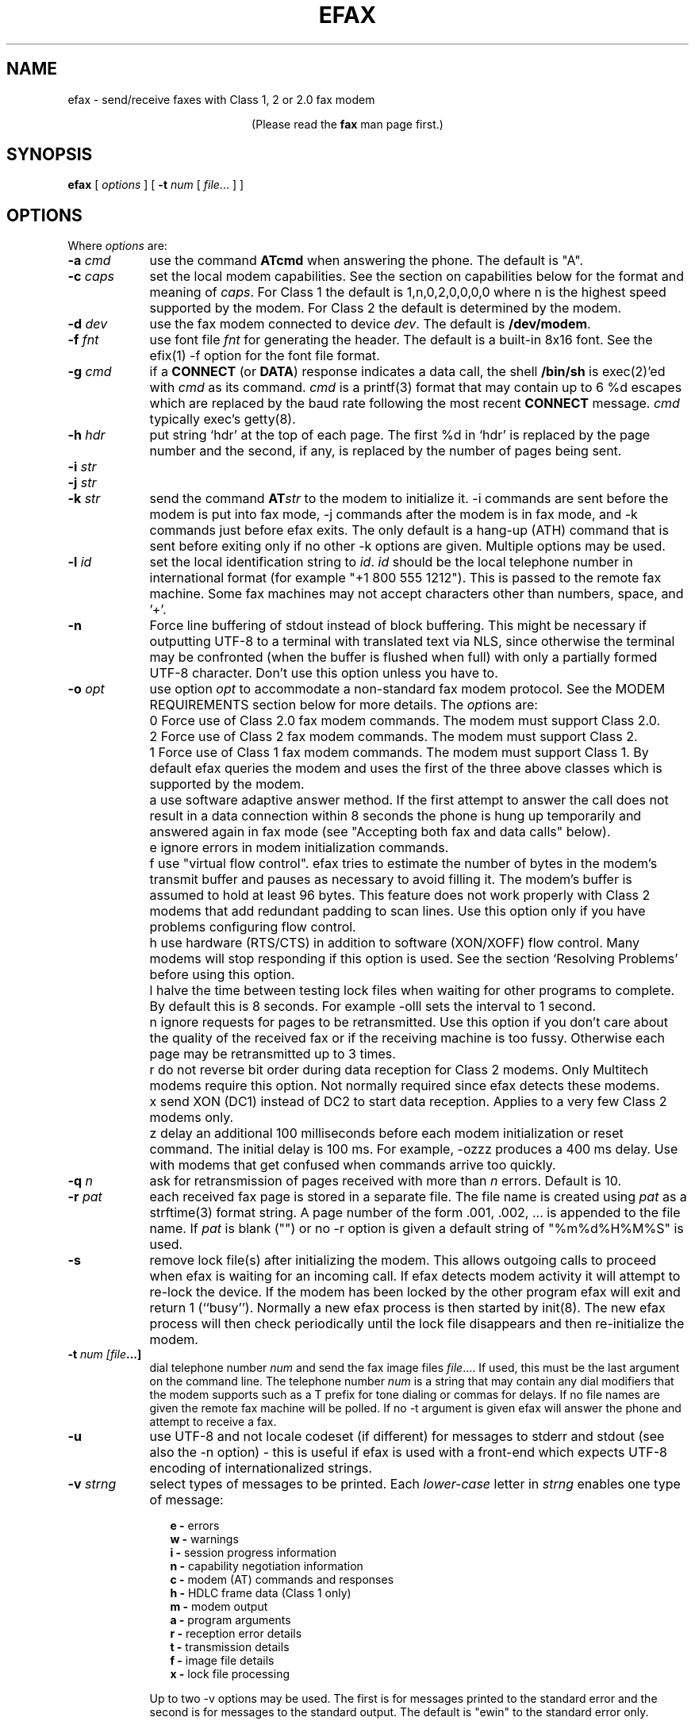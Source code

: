 .TH EFAX 1 "September 2005" ""  ""
.UC 1
.SH NAME
efax \- send/receive faxes with Class 1, 2 or 2.0 fax modem

.ce 1
(Please read the \fBfax\fP man page first.)
.SH SYNOPSIS

.B efax
[
\fIoptions\fP
]
[
\fB-t\fP \fInum\fP [ \fIfile\fP... ]
]

.SH OPTIONS
Where \fIoptions\fP are:

.TP 9
.B -a \fIcmd\fP
use the command \fBATcmd\fP when answering the phone.  The
default is "A".

.TP 9
.B -c \fIcaps\fP
set the local modem capabilities.  See the section on
capabilities below for the format and meaning of \fIcaps\fP.  For
Class 1 the default is 1,n,0,2,0,0,0,0 where n is the highest
speed supported by the modem.  For Class 2 the default is
determined by the modem.

.TP 9 
.B -d \fIdev\fP 
use the fax modem connected to device \fIdev\fP.  The default is
\fB/dev/modem\fP.  

.TP 9
.B -f \fIfnt\fP
use font file \fIfnt\fP for generating the header.  The default
is a built-in 8x16 font.  See the efix(1) -f option for the font
file format.

.TP 9
.B -g \fIcmd\fP
if a \fBCONNECT\fP (or \fBDATA\fP) response indicates a data
call, the shell \fB/bin/sh\fP is exec(2)'ed with \fIcmd\fP as its
command.  \fIcmd\fP is a printf(3) format that may contain up to
6 %d escapes which are replaced by the baud rate following the
most recent \fBCONNECT\fP message. \fIcmd\fP typically exec's
getty(8).

.TP 9
.B -h \fIhdr\fP
put string `hdr' at the top of each page.  The first %d in `hdr'
is replaced by the page number and the second, if any, is
replaced by the number of pages being sent.

.TP 9
.B -i \fIstr\fP
.TP 9
.B -j \fIstr\fP
.TP 9
.B -k \fIstr\fP
send the command \fBAT\fP\fIstr\fP to the modem to initialize it.
-i commands are sent before the modem is put into fax mode, -j
commands after the modem is in fax mode, and -k commands just
before efax exits.  The only default is a hang-up (ATH) command
that is sent before exiting only if no other -k options are
given.  Multiple options may be used.

.TP 9
.B -l \fIid\fP
set the local identification string to \fIid\fP.  \fIid\fP should
be the local telephone number in international format (for
example "+1 800 555 1212").  This is passed to the remote fax
machine.  Some fax machines may not accept characters other than
numbers, space, and '+'.  

.TP 9
.B -n
Force line buffering of stdout instead of block buffering.  This might
be necessary if outputting UTF-8 to a terminal with translated text
via NLS, since otherwise the terminal may be confronted (when the
buffer is flushed when full) with only a partially formed UTF-8
character.  Don't use this option unless you have to.

.TP 9 
.B -o \fIopt\fP 
use option \fIopt\fP to accommodate a non-standard fax modem
protocol.  See the MODEM REQUIREMENTS section below for more
details.  The \fIopt\fPions are:

.TP 9
.B 
    0
Force use of Class 2.0 fax modem commands.  The modem must
support Class 2.0.

.TP 9
.B 
    2
Force use of Class 2 fax modem commands.  The modem must support
Class 2.

.TP 9
.B 
    1 
Force use of Class 1 fax modem commands. The modem must support
Class 1.  By default efax queries the modem and uses the first of
the three above classes which is supported by the modem.

.TP 9
.B 
    a
use software adaptive answer method.  If the first attempt to
answer the call does not result in a data connection within 8
seconds the phone is hung up temporarily and answered again in
fax mode (see "Accepting both fax and data calls" below).

.TP 9
.B 
    e 
ignore errors in modem initialization commands.

.TP 9
.B 
    f
use "virtual flow control".  efax tries to estimate the number of
bytes in the modem's transmit buffer and pauses as necessary to
avoid filling it.  The modem's buffer is assumed to hold at least
96 bytes.  This feature does not work properly with Class 2
modems that add redundant padding to scan lines.  Use this option
only if you have problems configuring flow control.

.TP 9
.B 
    h 
use hardware (RTS/CTS) in addition to software (XON/XOFF) flow
control.  Many modems will stop responding if this option is
used.  See the section `Resolving Problems' before using this
option.

.TP 9
.B 
    l
halve the time between testing lock files when waiting for other
programs to complete.  By default this is 8 seconds. For example
-olll sets the interval to 1 second.

.TP 9
.B 
    n
ignore requests for pages to be retransmitted. Use this option if
you don't care about the quality of the received fax or if the
receiving machine is too fussy.  Otherwise each page may be
retransmitted up to 3 times.

.TP 9
.B 
    r
do not reverse bit order during data reception for Class 2
modems.  Only Multitech modems require this option. Not normally
required since efax detects these modems.

.TP 9
.B 
    x
send XON (DC1) instead of DC2 to start data reception.  Applies
to a very few Class 2 modems only.

.TP 9
.B 
    z
delay an additional 100 milliseconds before each modem
initialization or reset command.  The initial delay is 100
ms. For example, -ozzz produces a 400 ms delay.  Use with modems
that get confused when commands arrive too quickly.


.TP 9
.B -q \fIn\fP
ask for retransmission of pages received with more than \fIn\fP
errors.  Default is 10.

.TP 9
.B -r \fIpat\fP
each received fax page is stored in a separate file.  The file
name is created using \fIpat\fP as a strftime(3) format string.
A page number of the form .001, .002, ...  is appended to the
file name.  If \fIpat\fP is blank ("") or no -r option is given a
default string of "%m%d%H%M%S" is used.

.\" If a file already exists, efax terminates with an error.

.TP 9
.B -s
remove lock file(s) after initializing the modem.  This allows
outgoing calls to proceed when efax is waiting for an incoming
call.  If efax detects modem activity it will attempt to re-lock
the device.  If the modem has been locked by the other program
efax will exit and return 1 (``busy'').  Normally a new efax
process is then started by init(8). The new efax process will
then check periodically until the lock file disappears and
then re-initialize the modem.

.TP 9 
.B -t \fInum [file\fP...]  
dial telephone number \fInum\fP and send the fax image files
\fIfile\fP....  If used, this must be the last argument on the
command line.  The telephone number \fInum\fP is a string that
may contain any dial modifiers that the modem supports such as a
T prefix for tone dialing or commas for delays.  If no file names
are given the remote fax machine will be polled. If no -t
argument is given efax will answer the phone and attempt to
receive a fax.

.TP 9
.B -u
use UTF-8 and not locale codeset (if different) for messages to stderr
and stdout (see also the -n option) - this is useful if efax is used
with a front-end which expects UTF-8 encoding of internationalized
strings.

.TP 9
.B -v \fIstrng\fP
select types of messages to be printed.  Each \fIlower-case\fP
letter in \fIstrng\fP enables one type of message:

.RS 12
.B
e - 
errors
.br
.B
w - 
warnings
.br
.B
i - 
session progress information
.br
.B
n - 
capability negotiation information
.br
.B
c - 
modem (AT) commands and responses
.br
.B
h - 
HDLC frame data (Class 1 only)
.br
.B
m - 
modem output
.br
.B
a - 
program arguments
.br
.B
r -
reception error details
.br
.B
t -
transmission details
.br
.B
f -
image file details 
.br
.B
x -
lock file processing

.RE
.RS 9
Up to two -v options may be used.  The first is for messages
printed to the standard error and the second is for messages to
the standard output. The default is "ewin" to the standard error
only.
.RE

.TP 9
.B -w
wait for an OK or CONNECT prompt instead of issuing an answer
(\fBATA\fP) command to receive a fax.  Use this option when the
modem is set to auto-answer (using S0=\fIn\fP) or if another
program has already answered the call.

.TP 9
.B -x \fIlkf\fP
use a UUCP-style lock file \fIlkf\fP to lock the modem device
before opening it.  If the device is locked, efax checks every 15
seconds until it is free.  Up to 16 -x options may be used if
there are several names for the same device.  A `#' prefix on the
file name creates an binary rather than text (HDB-style) lock
file.  This is the reverse of what was used by previous efax
versions.

.SH FAX FILE FORMATS

efax can read the same types of files as \fBefix(1)\fP including
text, T.4 (Group 3), PBM, single- and multi-page TIFF (G3 and
uncompressed).  efax automatically determines the type of file
from its contents.  TIFF files are recommended as they contain
information about the image size and resolution.

Each page to be sent should be converted to a separate TIFF
format file with Group 3 (G3) compression.  Received files are
also stored in this format.  The EXAMPLES section below shows how
efix and other programs can be used to create, view and print
these files.

.SH OPERATING SYSTEM REQUIREMENTS

The operating system must provide short response times to avoid
protocol timeouts.  For Class 2 and 2.0 modems the delay should
not exceed 1 or 2 seconds.

When using Class 1 modems the program must respond to certain
events within 55 milliseconds.  Longer delays may cause the fax
protocol to fail in certain places (between DCS and TCF or
between RTC and MPS).  Class 1 modems should therefore not be
used on systems that cannot guarantee that the program will
respond to incoming data in less than 55 milliseconds.  In
particular, some intelligent serial cards and terminal servers
may introduce enough delay to cause problems with Class 1
operation.

The operating system must also provide sufficient low-level
buffering to allow uninterrupted transfer of data between the
modem and a disk file at the selected baud rate, typically 9600
bps.  Since the fax protocol does not provide end-to-end flow
control the effectiveness of flow control while receiving is
limited by the size of the modem's buffer. This can be less than
100 bytes.  Efax does not use flow control during reception.

.SH MODEM REQUIREMENTS

The "Group" is the protocol used to send faxes between fax
machines.  Efax supports the Group 3 protocol used over the
public telephone network.

The "Class" is the protocol used by computers to control fax
modems.  Efax supports Class 1, 2 and 2.0 fax modems.

Most fax modems use XON/XOFF flow control when in fax mode.  This
type of flow control adds very little overhead for fax use. Many
modems have unreliable hardware (RTS/CTS) flow control in fax
mode.  By default efax enables only XON/XOFF flow control and the
-oh option must be used to add hardware flow control.

While some modems have serial buffers of about 1k bytes, many
inexpensive modems have buffers of about one hundred bytes and
are thus more likely to suffer overruns when sending faxes.

A few older modems may need a delay between commands of more than
the default value used by efax (100 milliseconds).  If the delay
is too short, commands may not echo properly, may time out, or
may give inconsistent responses.  Use one or more \fB-oz\fP
options to increase the delay between modem initialization
commands and use the E0 modem initialization command to disable
echoing of modem commands.

By default efax sends DC2 to start the data flow from the modem
when receiving faxes from Class 2 modems.  A few older modems
require XON instead.  Use of DC2 would cause the modem to give an
error message and/or the program to time out.  The \fB-ox\fP
option should be used in this case.

A few older Class 2 modems (e.g. some Intel models) don't send
DC2 or XON to start the data flow to the modem when sending
faxes.  After waiting 2 seconds efax will print a warning and
start sending anyways.

A very few Class 2 modems do not reverse the bit order (MSB to
LSB) by default on receive.  This might cause errors when trying
to display or print the received files.  The \fB-or\fP option can
be used in this case.

Some inexpensive "9600 bps" fax modems only \fItransmit\fP at
9600 bps and reception is limited to 4800 bps.

The following Class 1 modems have been reported to work with efax:
AT&T DataPort,
.\" Andrea Gozzi <work@forum.sublink.org>, v0.6, SCO 3.2.0, (Class 1)
Cardinal Digital Fax Modem (14400),
.\" awk0%navajo@gte.com, v0.6, linux 1.0, downloading fax144c.car
Digicom Scout+,
.\" umlin000@CC.UManitoba.CA, v 0.6, Linux 1.1.12
Motorola Lifestyle 28.8,
.\" mortbay@ozemail.com.au
Motorola Power 28.8,
.\" danz@wv.mentorg.com, Linux 1.2.10
QuickComm Spirit II,
.\" umlin000@CC.UManitoba.CA, v 0.6, Linux 1.1.12
.\" gsmith@softsmiths.oz.au, v 0.7a, add "*F1" for Xon/Xoff
Smartlink 9614AV-Modem,
.\" gt@sky.gun.de, v0.6, Linux 1.1.15
Supra Faxmodem 144LC,
.\" john@johncon.johncon.com, v0.6, Consensys (ie., Unixware) 4.2
USR Courier V.32bis Terbo,
.\" meyer@geomatic.no, v0.6, SunOS 4.1.3
USR Sportster (V.32 and V.34),
.\" satyr!kayvan@apple.com (Kayvan Sylvan), v0.6, Linux (?)
Zoom AFC 2.400,
.\" hausutzu@pse.panic.bln.sub.org (Utz-Uwe Haus), v0.6, Linux
Zoom VFX14.4V.
.\" edc@ee.ubc.ca (me!), v0.6, Linux

The following Class 2 modems have been reported to work with efax:
14k4 Amigo Communion fax/modem,
.\" bekker@tn.utwente.nl, efax0.5
Adtech Micro Systems 14.4 Fax/modem,
.\" gmaughan@grape.fcit.monash.edu.au, Linux 1.2.10, efax 07a
askey modem type 1414VQE,
.\" thowi@chiba.escape.de, efax06?, Linux?
AT&T DataPort,
.\" ingber@alumni.caltech.edu (Class 2)
ATT/Paradyne,
.\" john@johncon.johncon.com
AT&T Paradyne PCMCIA,
.\" jh@datanet.tele.fi (Juha Heinanen)
Boca modem,
.\" ?
BOCA M1440E, 
.\" v0.6a, SunOS 4.1.1, Linux 1.0.9
.\" hsw1@papa.attmail.com
Crosslink 9614FH faxmodem,
.\" ?
FuryCard DNE 5005,
.\" a PCMCIA Class 3 faxmodem
.\" ron@draconia.hacktic.nl
GVC 14.4k internal,
.\" jchen@ee.mcgill.ca, 0.6a w/ stty fax patch, Linux kernel 1.1.59
Intel 14.4 fax modem,
.\" (matloff@cs.ucdavis.edu)
Megahertz 14.4,
,\" norman@bellcore.com
Microcom DeskPorte FAST ES 28.8,
.\" Skip Montanaro (skip@automatrix.com), 0.6a, Linux
Motorola UDS FasTalk II,
.\" Raj Mathur (root@darbari.ncst.ernet.in), 0.6a, Linux 1.1.48
MultiTech 1432MU,
.\"reb@pdsf.ssc.gov
Practical Peripherals PM14400FXMT,
.\" (DEC Alpha AXP 3000/500 running OSF/1 V1.3)
Supra V32bis,
.\" john@johncon.johncon.com, v0.5b, SysV R4.2
.\" tbucks!timothy@csn.org
.\" (ROCKWELL)
.\" Alec.Muffett@UK.Sun.COM (Alec Muffett), Linux 1.1.51, 
.\"  Supra FAXModem v.32bis
Telebit Worldblazer,
.\" blurfl!jhood@Dartmouth.EDU
.\" Telebit Worldblazer with ROM version LA7.02. (requires -or)
.\" (my configuration required hardware flow control)
.\" Dario_Ballabio@milano.europe.dg.com, v 0.6, Version LA7.05C.  
TKR DM-24VF+,
.\" rainer.dorsch@student.uni-ulm.de
Twincom 144/DFi,
.\" (ROCKWELL, V.32AC, V1.270 TR14-Jxxx-001)
ViVa 14.4/Fax modem,
.\" Robert.Sprockeels@csc.be, v0.6a, Linux
Vobis Fax-Modem (BZT-approved),
.\" klein@pc-klein.zxa.basf-ag.de (Peter Klein), Linux, kernel 0.99.14
.\" beck@irs.inf.tu-dresden.de (Andre Beck), v 0.6, Ultrix 4.3, gcc V2.5.8:
.\" gcc -ansi -D_XOPEN_SOURCE -O2 efax.c -o efax -lcP
Zoom VFX14.4V,
.\" edc@ee.ubc.ca (me!), v0.6, Linux
ZyXEL U-1496E[+], 
.\" plph@umcc.umich.edu, v0.3 & faxmodem ROM version 5.05M)
.\" requires -or
.\" Marc@Synergytics.Com, v0.5a & ZyXEL 1496E Plus, ROM Version 6.11a)
.\" -or -i '+FCLASS=2;+FCR=1' -c '+FDCC=1,5,2,2,0,0,0,0'
ZyXEL Elite 2864I.
.\" schlatt@dial.eunet.ch, v0.7a, using -Xn (n<4)

.SH MODEM INITIALIZATION OPTIONS

The required modem initialization commands are generated by efax.
Additional commands may be supplied as command-line arguments.
The modem must be set up to issue verbose(text) result codes.
The following command does this and is sent by efax before trying
to initialize the modem.

.TP 9
.BR Q0V1
respond to commands with verbose result codes

.PP
The following commands may be useful for special purposes:

.TP 9 
.BR X3 
don't wait for dial tone before dialing.  This may be used to
send a fax when the call has already been dialed manually.  In
this case use an empty string ("") as the first argument to the
\fB-t\fP command.  Use \fBX4\fP (usual default) to enable all
result codes.

.TP 9 
.BR M2
leave the monitor speaker turned on for the duration of the call
(use \fBM0\fP to leave it off).

.TP 9 
.BR L0
turn monitor speaker volume to minimum (use \fBL3\fP for maximum).

.TP 9 
.BR E0 
disable echoing of modem commands.  See the Resolving Problems
section below.

.TP 9 
.BR &D2
returns the modem to command mode when DTR is dropped.  The
program drops DTR at the start and end of the call if it can't
get a response to a modem command.  You can use \fB&D3\fP to
reset the modem when DTR is dropped.

.TP 9
.BR S7=120
wait up to two minutes (120 seconds) for carrier.  This may be
useful if the answering fax machine takes a long time to start
the handshaking operation (e.g. a combined fax/answering machine
with a long announcement).

.SH CAPABILITIES

The capabilities of the local hardware and software can be set
using a string of 8 digits separated by commas:

.BR  \fIvr\fP,\fIbr\fP,\fIwd\fP,\fIln\fP,\fIdf\fP,\fIec\fP,\fIbf\fP,\fIst\fP

where:

.TP 9
.I vr \fP (vertical resolution) =
0 for 98 lines per inch
.br
1 for 196 lpi

.TP 9
.I br \fP (bit rate) =
0 for 2400 bps
.br
1 for 4800
.br
2 for 7200
.br
3 for 9600
.br
4 for 12000 (V.17)
.br
5 for 14400 (V.17)

.TP 9
.I wd \fP (width) =
0 for 8.5" (21.5 cm) page width
.br
1 for 10" (25.5 cm)
.br
2 for 12" (30.3 cm)

.TP 9
.I ln  \fP (length) =
0 for 11" (A4: 29.7 cm) page length
.br
1 for 14" (B4: 36.4 cm)
.br
2 for unlimited page length

.TP 9
.I df \fP (data format) =
0 for 1-D coding
.br
1 for 2-D coding (not supported)

.TP 9
.I ec  \fP (error correction) =
0 for no error correction
.\" .br
.\" 1 for EC mode with 64 byte frames (not supported)
.\" .br
.\" 2 for EC mode with 256 byte frames (not supported)

.TP 9
.I bf \fP (binary file) =
0 for no binary file transfer

.TP 9
.I st  \fP (minimum scan time) =
0 for zero delay per line
.br
1 for 5 ms per line
.br
3 for 10 ms per line
.br
5 for 20 ms per line
.br
7 for 40 ms per line

.PP

When \fIreceiving\fP a fax the \fIvr\fP, \fIwd\fP, and \fIln\fP
fields of the capability string should be set to the maximum
values that your display software supports.  The default is 196
lpi, standard (8.5"/21.5cm) width and unlimited length.

When \fIsending\fP a fax efax will determine \fIvr\fP and
\fIln\fP from the image file and set \fIwd\fP to the default.

If the receiving fax machine does not support high resolution
(\fIvr\fP=1) mode, efax will reduce the resolution by combining
pairs of scan lines.  If the receiving fax machine does not
support the image's width then efax will truncate or pad as
required. Most fax machines can receive \fIln\fP up to 2.  Few
machines support values of \fIwd\fP other than 0.


.SH HEADERS

efax adds blank scan lines at the top of each image when it is
sent.  This allows room for the page header but increases the
length of the image (by default about 0.1" or 2.5mm of blank
space is added).

The header placed in this area typically includes the date and
time, identifies the, and shows the page number and total pages.
Headers cannot be disabled but the header string can be set to a
blank line.

The default font for generating the headers is the built-in 8x16
pixel font scaled to 12x24 pixels (about 9 point size).

Note that both efax and efix have -f options to specify the font.
efIx uses the font to generate text when doing text-to-fax
conversions (during "fax make") while efAx uses the font to
generate the header (during "fax send").

.SH SESSION LOG

A session log is written to the standard error stream.  This log
gives status and error messages from the program as selected by
the \fB-v\fP option. A time stamp showing the full time or just
minutes and seconds is printed before each message.  Times
printed along with modem responses also show milliseconds.

.SH RETURN VALUES

The program returns an error code as follows:

.TP 9
0
The fax was successfully sent or received.

.TP 9
1
The dialed number was busy or the modem device was in use.  Try
again later.

.TP 9
2
Something failed (e.g. file not found or disk full). Don't retry.
Check the session log for more details.

.TP 9
3 
Modem protocol error.  The program did not receive the expected
response from the modem.  The modem may not have been properly
initialized, the correct \fB-o\fP options were not used, or a bug
report may be in order.  Check the session log for more details.

.TP 9
4
The modem is not responding.  Operator attention is required.
Check that the modem is turned on and connected to the correct
port.

.TP 9
5
The program was terminated by a signal.

.SH EXAMPLES

.B Creating fax (G3) files

The efix program can be used to convert text files to TIFF-G3
format.  For example, the following command will convert the text
file \fBletter\fP to the files \fBletter.001\fP,
\fBletter.002\fP, etc,:

.IP
.nf
.ft CW
efix -nletter.%03d letter
.ft P
.fi
.LP

Ghostscript's \fBtiffg3\fP driver can generate fax files in
TIFF-G3 format from postscript files.  For example, the command:

.IP
.nf
\f(CW gs -q -sDEVICE=tiffg3 -dNOPAUSE \\
	-sOutputFile=letter.%03d letter.ps </dev/null\fP
.fi
.LP

will convert the Postscript file
.BR letter.ps
into high-resolution
(\fIvr\fP=1) G3 fax image files \fBletter.001, letter.002,\fP ...

The images should have margins of at least 1/2 inch (1 cm) since
the fax standard only requires that fax machines print a central
portion of the image 196.6mm (7.7 inches) wide by 281.5mm (11.1
inches) high.

The efix program can also insert bitmaps in images to create
letterhead, signatures, etc.

.B Printing fax files

You can use the efix program to print faxes on Postscript or
HP-PCL (LaserJet) printers.  For example, to print the received
fax file \fBreply.001\fP on a Postscript printer use the command:

.IP
.nf
.ft CW
efix -ops reply.001 | lpr
.ft P
.fi
.LP

.B Sending fax files

The following command will dial the number 222-2222 using tone
dialing and send a two-page fax from the TIFF-G3 files letter.001
and letter.002 using the fax modem connected to device /dev/cua1.

.IP
.nf
.ft CW
efax -d /dev/cua1 \\
     -t T222-2222 letter.001 letter.002
.ft P
.fi
.LP

.B Manual answer

You can use efax to answer the phone immediately and start fax
reception.  Use this mode if you need to answer calls manually to
see if they are fax or voice.

For example, the following command will make the fax modem on
device \fB/dev/ttyS1\fP answer the phone and attempt to receive a
fax.  The received fax will be stored in the files
\fBreply.001\fP, \fBreply.002\fP, and so on.  The modem will
identify itself as "555 1212" and receive faxes at high or low
resolution (\fIvr\fP=1), at up to 14.4 kbps (\fIbr\fP=5).

.IP
.nf
.ft CW
efax -d /dev/ttyS1 -l "555 1212" \\
   -c 1,5 -r reply
.ft P
.fi
.LP

.B Automatic answer

The \fB-w\fP option makes efax wait for characters to become
available from the modem (indicating an incoming call) before
starting fax reception.  Use the \fB-w\fP option and a
\fB-i\fPS0=\fIn\fP option to answer the phone after \fIn\fP
rings.  The example below will make the modem answer incoming
calls in fax mode on the fourth ring and save the received faxes
using files names corresponding to the reception date and time.

.IP
.nf
.ft CW
efax -d /dev/ttyb -w -iS0=4 2>&1 >> fax.log
.ft P
.fi
.LP

.B Sharing the modem with outgoing calls

The modem device can be shared by programs that use the UUCP
device locking protocol.  This includes pppd, chat, minicom,
kermit, uucico, efax, cu, and many others others.  However,
locking will only work if all programs use the same lock file.

efax will lock the modem device before opening it if one or more
UUCP lock file names are given with \fB-x\fP options.  Most
programs place their lock files in the \fR/usr/spool/uucp\fP or
\fR/var/lock\fP directories and use the name \fRLCK..\fP\fIdev\fP
where \fIdev\fP is the name of the device file in the /dev
directory that is to be locked.

If the \fB-s\fP (share) option is used, the lock file is removed
while waiting for incoming calls so other programs can use the
same device.

If efax detects another program using the modem while it is
waiting to receive a fax, efax exits with a termination code of
1.  A subsequent efax process using this device will wait until
the other program is finished before re-initializing the modem
and starting to wait for incoming calls again.

Programs that try to lock the modem device by using device
locking facilities other than UUCP lock files not be able to use
this arbitration mechanism because the device will still be open
to the efax process.  In this case you will need to kill the efax
process (e.g. "fax stop") before starting the other program.

When efax is waiting for a fax it leaves the modem ready to
receive in fax mode but removes the lock file.  When a slip or
PPP program takes over the modem port by setting up its own lock
file efax cannot send any more commands to the modem -- not even
to reset it.  Therefore the other program has to set the modem
back to data mode when it starts up.  To do this add a modem
reset command (send ATZ expect OK) to the beginning of your slip
or PPP chat script.

.B Accepting both fax and data calls

Many modems have an adaptive data/fax answer mode that can be
enabled using the \fB-j+FAE=1\fP (for Class 1) or \fB-jFAA=1\fP
(for Class 2[.0]) initialization string.  The type of call (data
or fax) can then be deduced from the modem's responses.

Some modems have limited adaptive answer features (e.g. only
working properly at certain baud rates or only in Class 2) or
none at all.  In this case use the initialization string
\fB-i+FCLASS=0\fP to answer in data mode first and the \fB-oa\fP
option to then hang up and try again in fax mode if the first
answer attempt was not successful.  This method only works if
your telephone system waits a few seconds after you hang up
before disconnecting incoming calls.

If the \fB-g\fP option is used then the option's argument will be
run as a shell command when an incoming data call is detected.
Typically this command will exec \fBgetty\fP(8).  This program
should expect to find the modem already off-hook and a lock file
present so it should not try to hang up the line or create a lock
file.  Note that the modem should be set up to report the DCE-DTE
(modem-computer, e.g. CONNECT 38400) speed, not the DCE-DCE
(modem-modem, e.g. CONNECT 14400) speed.  For many modems the
initialization option -iW0 will set this.

The following command will make efax answer incoming calls on
\fB/dev/cua1\fP on the second ring.  This device will be locked
using two different lock files but these lock files will be
removed while waiting for incoming calls (\fB-s\fP).  If a data
call is detected, the \fBgetty\fP program will be run to
initialize the terminal driver and start a \fBlogin\fP(1)
process.  Received fax files will be stored using names like
\fBDec02-12.32.33.001\fP, in the \fB/usr/spool/fax/incoming\fP
directory and the log file will be appended to
\fB/usr/spool/fax/faxlog.cua1\fP.

.IP
.nf
.ft CW
efax -d /dev/cua1  -j '+FAA=1' \\
   -x /usr/spool/uucp/LCK..cua1 \\
   -x /usr/spool/uucp/LCK..ttyS1 \\
   -g "exec /sbin/getty -h /dev/cua1 %d" \\
   -iS0=2 -w -s \\
   -r "/usr/spool/fax/incoming/%b%d-%H.%I.%S" \\
   >> /usr/spool/fax/faxlog.cua1 2>&1
.ft P
.fi
.LP

Note that adaptive answer of either type will not work for all
callers.  For some data calls the duration of the initial
data-mode answer may be too short for data handshaking to
complete.  In other cases this duration may be so long that
incoming fax calls will time out before efax switches to fax
mode.  In addition, some calling fax modems mistake data-mode
answering tones for fax signaling tones and initiate fax
negotiation too soon.  If you use software adaptive answer you
can reduce the value of the initial data-mode answer (set by
TO_DATAF in efax.c) to get more reliable fax handshaking or
increase it for more reliable data handshaking.  However, if you
need to provide reliable fax and data service to all callers you
should use separate phone numbers for the two types of calls.

When a call is answered the modem goes on-line with the
computer-to-modem baud rate fixed at the speed used for the most
recent AT command.  When efax is waiting for a fax or data call
it sets the interface speed to 19200 bps since this is the speed
required for fax operation.  This prevents full use of 28.8kbps
modem capabilities.


.SH USING INIT TO RUN EFAX

efax can answer all incoming calls if you place an entry for efax
in \fB/etc/inittab\fP (for SysV-like systems) or
\fB/etc/ttytab\fP (for BSD-like systems). The \fBinit\fP(8)
process will run a new copy of efax when the system boots up and
whenever the previous efax process terminates.  The inittab or
ttytab entry should invoke efax by running the \fBfax\fP script
with an \fBanswer\fP argument.

For example, placing the following line in \fB/etc/inittab\fP
(and running "kill -1 1") will make init run the \fBfax\fP script
with the argument \fBanswer\fP every time previous process
terminates and \fBinit\fP is in runlevel 4 or 5.

.IP
.nf
.ft CW
s1:45:respawn:/bin/sh /usr/bin/fax answer
.ft P
.fi
.LP

For BSD-like systems (e.g. SunOS), a line such as the following
in \fB/etc/ttytab\fP will have the same effect:

.IP
.nf
.ft CW
ttya "/usr/local/bin/fax answer" unknown on
.ft P
.fi
.LP

You should protect the fax script and configuration files against
tampering since init will execute them as a privileged (root)
process.  If you will be allowing data calls via getty and login
you should ensure that your system is reasonably secure
(e.g. that all user id's have secure passwords).

If efax exec()'s getty properly but you get a garbled login
prompt then there is probably a baud rate mismatch between the
modem and the computer.  First, check the efax log file to make
sure the modem's CONNECT response reported the serial port speed
(e.g. 19200), \fBnot\fP the modem-modem speed (e.g. 14400).
Next, check the getty options and/or configuration files
(e.g. /etc/gettydefs) for that particular baud rate.  Then run
getty manually with the same arguments and verify the port
settings using ``stty </dev/XXX''.  Note that you'll probably
want to enable hardware flow control for data connections (-h for
agetty, CRTSCTS for getty_ps).

A few programs won't work properly when efax is set up to answer
calls because they don't create lock files.  You can put the
shell script ``wrapper'' below around such programs to make them
work properly.  Change BIN and LOCKF to suit.

.IP
.nf
.ft CW
#!/bin/sh
BIN=/bin/badprogram
LOCKF=/var/spool/uucp/LCK..cua1
if [ -f $LOCKF ]
then
        echo lock file $LOCKF exists
        exit 1
else
        printf "%10d\n" $$ >$LOCKF
        $BIN $*
        rm $LOCKF
fi
.ft P
.fi
.LP


.SH DELIVERING RECEIVED FAXES BY E-MAIL

The "fax answer" script described above can be configured to
e-mail the fax files received by the previous fax answer process
to a "fax manager" who can then forward the fax to the correct
recipient.  The received fax files are send as MIME attachments,
one file per page, using the ``base64'' text encoding and the
``image/tiff'' file format.

To view the fax images directly from your e-mail reader you will
have to configure it with an application that can display files
of type image/tiff.  Typically this is specified in a ``mailcap''
file.  For example, placing the following line in /etc/mailcap
will cause the fax file attachments to be displayed using the
``fax view'' command.

.ft CW
image/tiff; fax view %s
.ft P

.SH SENDING FAXES USING THE PRINT SPOOLER

You can configure a "fax" printer into the lpr print spooler that
will fax a document out using efax instead of printing it.  This
allows a network server running efax to send faxes on behalf of
other machines, including non-Unix clients.  In the following
steps use the directories specified in the fax script if they are
different than /usr/bin and /var/spool/fax (FAXDIR).  To set up a
fax printer do the following as root:

(1) Create a link to the fax script called ``faxlpr'' so the fax
script can determine when it is being invoked from the print
spooler:

.ft CW
ln -s /usr/bin/fax /usr/bin/faxlpr
.ft P


(2) Edit /etc/printcap and add an entry such as:

.IP
.nf
.ft CW
fax:lp=/dev/null:sd=/var/spool/fax:if=/usr/bin/faxlpr:
.ft P
.fi
.LP

to define a printer called "fax".  Print files will be spooled to
the /var/spool/fax (sd=) directory and then piped to the
/usr/bin/faxlpr filter (if=).  Error messages will appear on
/dev/console.

(3) Create and/or set the permissions to allow anyone to read and
write in the fax spool directory.  For example:

.IP
.nf
.ft CW
mkdir /var/spool/fax
chmod 777 /var/spool/fax
.ft P
.fi
.LP

(4) Create a printer daemon lock file that is readable by anyone:

.IP
.nf
.ft CW
touch /var/spool/fax/lock
chmod 644 /var/spool/fax/lock
.ft P
.fi
.LP

You should now be able to send a fax using the lpr interface by
using a command such as:

.IP
.nf
.ft CW
lpr -P fax -J "555 1212" file.ps
.ft P
.fi
.LP

where the -J option is used to specify the phone number or alias
to be dialed.

Note that if more than one file is given on the command line they
will be concatenated before being passed to "fax send".  TIFF-G3,
Postscript or PBM files must therefore be sent one file at a time
although TIFF and Postscript files may contain multiple pages.
Only multiple \fItext\fP files can be sent in one command.  Page
breaks in text files can be marked with form-feed characters.
Files will be converted and sent at the default (high)
resolution.

You can use lpq(1) to check the fax queue, lprm(1) to remove fax
jobs and lpc(8) to control the spooler.  In each case use the
-Pfax option to specify the fax ``printer.'' A log file will be
mailed to the user when the fax is sent.

You should also be able to send a fax from any networked computer
that has lpr-compatible remote printing software and that allows
you to set the job name (-J option) to an arbitrary string.  Such
software is available for most computers.

See the lpd(8) and printcap(5) man pages for information on the
print spooler and for restricting access by host name
(/etc/host.lpd) or by user group (the `rg' printcap entry).

.SH RESOLVING PROBLEMS

Double check the configuration setup in the first part of the fax
script, particularly the modem device name and the lock file
names.

If efax hangs when trying to open the modem device (typically
/dev/ttyX), the device is either already in use by another
process (e.g. pppd) or it requires the carrier detect line to be
true before it can be opened.  Many systems define an alternate
device name for the same physical device (typically cuaX) that
can be opened even if carrier is not present or other programs
are already using it.

If responses to modem initialization commands are being lost or
generated at random, another processes (e.g. getty or an efax
auto-answer process) may be trying to use the modem at the same
time.  Try running efax while this other program is running.  If
efax does not report "/dev/ttyX locked or busy. waiting."  then
the lock files names are not specified correctly.

Attempt to send a fax. Check that the modem starts making the
calling signal (CNG, a 0.5 second beep every 3 seconds) as soon
as it's finished dialing.  This shows the modem is in fax mode.
You may need to set the SPKR variable to -iM2L3 to monitor the
phone line to do this.

Listen for the answering fax machine and check that it sends the
answer signal (CED, a 3 second beep) followed by "warbling"
sounds (DIS frames) every 3 seconds.  If you hear a continuous
sound (tones or noise) instead, then you've connected to a data
modem instead.

Your modem should send back its own warble (DCS frame) in
response to DIS immediately followed by 1.5 seconds of noise (a
channel check).  If everything is OK, the receiving end will send
another warble (CFR frame) and your modem will start to send
data.  If you have an external modem, check its LEDs.  If flow
control is working properly the modem's send data (SD) LED will
turn off periodically while the fax data is sent.

Check the message showing the line count and the average bit rate
when the page transmission is done.  Low line counts (under 1000
for a letter size image) or the warning "fax output buffer
overflow" while sending indicate that the image data format is
incorrect. Check the file being sent using the "fax view"
command.

If you get the error message ``flow control did not work'' then
flow control was not active.  This usually results in a garbled
transmission and the receiving machine may reject the page, abort
the call, print a distorted or blank image and/or hang up.

The warning "characters received while sending" or an <XOFF>
character appearing after the transmission means that the
operating system ignored the modem's XOFF flow control character.
Ensure that you are not running other programs such as getty or
pppd at the same time as efax since they will turn off xon/xoff
flow control.

If you cannot get flow control to work properly then enable
``virtual flow control'' with the \fB-of\fP option or hardware
flow control with the \fB-oh\fP option.

Check that the remote machine confirms reception with a +FPTS:1
response (Class 2) or an MCF frame (Class 1).

For Class 2 modems, the error message "abnormal call termination
(code \fInn\fP)" indicates that the modem detected an error and
hung up.

Many companies advertise services that will fax back information
on their products.  These can be useful for testing fax
reception.

The message "run length buffer overflow" when receiving indicates
an error with the image data format.  You may need to use the
\fB-or\fP option with certain Class 2 modems.

If efax displays the message "can't happen (<details>)" please
send a bug report to the author.

Finally, don't play "option bingo," if you can't resolve the
problem send a verbose log of the failed session (the output from
\fBfax -v ...\fP) to the address below.

.SH WEB PAGE

A Web Page with pointers to the latest version, known bugs and
patches is available at:
.IP
.ft CW
http://casas.ee.ubc.ca/efax/
.ft P
.LP

.SH RELATED SOFTWARE

For Linux Systems

Independent packages provide more user-friendly interfaces to
efax (xfax, tefax) and provide an e-mail-to-fax (Qfax) gateway
using efax. All are available by anonymous FTP from
metalab.unc.edu in /pub/Linux/apps/serialcomm/fax/.

For Amiga Systems

A port of an early version of efax for the Amiga is available as
a component of a shareware voice mail package, AVM, distributed
by Al Villarica (rvillari@cat.syr.edu).

Other Ports

efax is relatively easy to port.  All system-dependent code is in
\fBefaxos.c\fP.  An early version of efax was ported to VMS.
Version 0.8a was ported to Win32 by Luigi Capriotti.  Contact the
author if you would like to integrate the Win32 code into the
current version.

.SH AUTHOR

Efax was written by Ed Casas.  Please send comments or bug
reports to edc@cce.com.

.SH BUG REPORTS

Bug reports should include the operating system, the type of the
modem and a copy of a verbose session log that demonstrates the
problem.  It's usually impossible to help without a verbose log.
Please do \fBnot\fP send fax image files.

.SH COPYRIGHT

efax is copyright 1993 -- 1999 Ed Casas.  It may be used, copied
and modified under the terms of the GNU Public License.

.SH DISCLAIMER

Although \fBefax\fP has been tested it may have errors that will
prevent it from working correctly on your system.  Some of these
errors may cause serious problems including loss of data and
interruptions to telephone service.

.SH REFERENCES

CCITT Recommendation T.30, "Procedures for Document Facsimile
Transmission in the General Switched Telephone Network". 1988

CCITT Recommendation T.4, "Standardization of Group 3 Facsimile
Apparatus for Document Transmission". 1988.

For documentation on Class 1 and Class 2 fax commands as
implemented by Connexant (formerly Rockwell) modems see
http://www.conexant.com/techinfo.

For the TIFF specification see
http://partners.adobe.com/supportservice/devrelations/PDFS/TN/TIFF6.pdf
or RFC 2301 (ftp://ftp.isi.edu/in-notes/rfc2301.txt).

For information on Ghostscript see
http://www.cs.wisc.edu/~ghost/.

The pbm utilities can be obtained by ftp from wuarchive.wustl.edu
in /graphics/graphics/packages/NetPBM/netpbm-1mar1994.tar.gz.

PCX and many other file formats are described in: Gunter Born,
The File Formats Handbook, International Thomson Computer Press,
1995.

The "Fax Modem Source Book" by Andrew Margolis, published by John
Wiley & Sons in 1994 (ISBN 0471950726), is a book on writing fax
applications which includes source code.

Dennis Bodson et. al., "FAX: Digital Facsimile Technology and
Applications", Second Edition. Artech House, Boston. 1992.

.SH SEE ALSO

.BR fax(1),
.BR efix(1),
.BR gs(1),
.BR init(8), 
.BR inittab(5), 
.BR ttytab(5), 
.BR printcap(5),
.BR lpd(8),
.BR printf(3),
.BR strftime(3).

.SH  BUGS

Can't read TIFF files with more than 1 strip

Class 1 operation may fail if the program can't respond to
certain data received from the modem within 55 milliseconds.

May fail if multitasking delays cause the received data to
overflow the computer's serial device buffer or if an under-run
of transmit data exceeds 5 seconds.

Polling does not work.

Does not support 2-D coding, ECM, or BFT.
